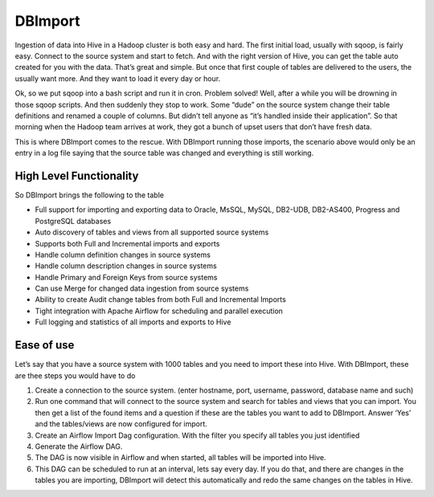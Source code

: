 DBImport
========

Ingestion of data into Hive in a Hadoop cluster is both easy and hard. The first initial load, usually with sqoop, is fairly easy. Connect to the source system and start to fetch. And with the right version of Hive, you can get the table auto created for you with the data. That’s great and simple. But once that first couple of tables are delivered to the users, the usually want more. And they want to load it every day or hour. 

Ok, so we put sqoop into a bash script and run it in cron. Problem solved! Well, after a while you will be drowning in those sqoop scripts. And then suddenly they stop to work. Some “dude” on the source system change their table definitions and renamed a couple of columns. But didn’t tell anyone as “it’s handled inside their application”. So that morning when the Hadoop team arrives at work, they got a bunch of upset users that don’t have fresh data. 

This is where DBImport comes to the rescue. With DBImport running those imports, the scenario above would only be an entry in a log file saying that the source table was changed and everything is still working. 

High Level Functionality
------------------------

So DBImport brings the following to the table

-   Full support for importing and exporting data to Oracle, MsSQL, MySQL, DB2-UDB, DB2-AS400, Progress and PostgreSQL databases
-   Auto discovery of tables and views from all supported source systems
-   Supports both Full and Incremental imports and exports
-   Handle column definition changes in source systems
-   Handle column description changes in source systems
-   Handle Primary and Foreign Keys from source systems
-   Can use Merge for changed data ingestion from source systems
-   Ability to create Audit change tables from both Full and Incremental Imports
-   Tight integration with Apache Airflow for scheduling and parallel execution
-   Full logging and statistics of all imports and exports to Hive

Ease of use
-----------
Let’s say that you have a source system with 1000 tables and you need to import these into Hive. With DBImport, these are thee steps you would have to do

1.  Create a connection to the source system. (enter hostname, port, username, password, database name and such)
2.  Run one command that will connect to the source system and search for tables and views that you can import. You then get a list of the found items and a question if these are the tables you want to add to DBImport. Answer ‘Yes’ and the tables/views are now configured for import.
3.  Create an Airflow Import Dag configuration. With the filter you specify all tables you just identified
4.  Generate the Airflow DAG. 
5.  The DAG is now visible in Airflow and when started, all tables will be imported into Hive. 
6.  This DAG can be scheduled to run at an interval, lets say every day. If you do that, and there are changes in the tables you are importing, DBImport will detect this automatically and redo the same changes on the tables in Hive.


